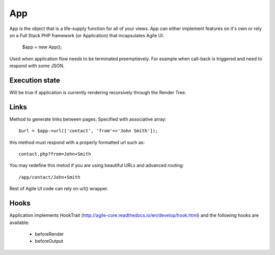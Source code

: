 

.. _app:

===
App
===

.. php:class:: App

App is the object that is a life-supply function for all of your views. App can
either implement features on it's own or rely on a Full Stack PHP framework (or Application)
that incapsulates Agile UI.

    $app = new App();


.. php:method:: terminate(output)

Used when application flow needs to be terminated preemptievely. For example when
call-back is triggered and need to respond with some JSON.

Execution state
===============

.. php:attr:: is_rendering

Will be true if application is currently rendering recursively through the Render Tree.

Links
=====

.. php:method:: url(page)

Method to generate links between pages. Specified with associative array::

    $url = $app->url(['contact', 'from'=>'John Smith']);

this method must respond with a properly formatted url such as::

    contact.php?from=John+Smith

You may redefine this metod if you are using beautiful URLs and advanced
routing::

    /app/contact/John+Smith

Rest of Agile UI code can rely on url() wrapper.


Hooks
=====

Application implements HookTrait (http://agile-core.readthedocs.io/en/develop/hook.html)
and the following hooks are available:

 - beforeRender
 - beforeOutput

